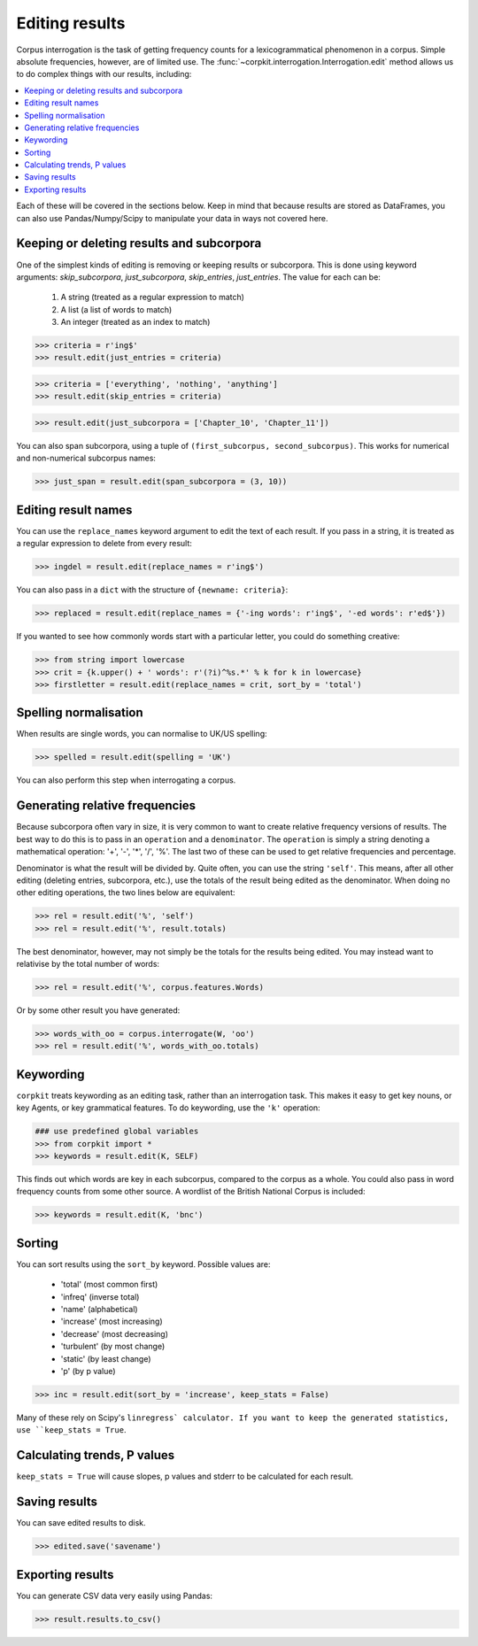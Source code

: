 Editing results
=====================

Corpus interrogation is the task of getting frequency counts for a lexicogrammatical phenomenon in a corpus. Simple absolute frequencies, however, are of limited use. The :func:`~corpkit.interrogation.Interrogation.edit` method allows us to do complex things with our results, including:

.. contents::
   :local:

Each of these will be covered in the sections below. Keep in mind that because results are stored as DataFrames, you can also use Pandas/Numpy/Scipy to manipulate your data in ways not covered here.

Keeping or deleting results and subcorpora
-------------------------------------------

One of the simplest kinds of editing is removing or keeping results or subcorpora. This is done using keyword arguments: `skip_subcorpora`, `just_subcorpora`, `skip_entries`, `just_entries`. The value for each can be:

   1. A string (treated as a regular expression to match)
   2. A list (a list of words to match)
   3. An integer (treated as an index to match)

.. code-block:: python

   >>> criteria = r'ing$'
   >>> result.edit(just_entries = criteria)

.. code-block:: python

   >>> criteria = ['everything', 'nothing', 'anything']
   >>> result.edit(skip_entries = criteria)


.. code-block:: python

   >>> result.edit(just_subcorpora = ['Chapter_10', 'Chapter_11'])

You can also span subcorpora, using a tuple of ``(first_subcorpus, second_subcorpus)``. This works for numerical and non-numerical subcorpus names:

.. code-block:: python

   >>> just_span = result.edit(span_subcorpora = (3, 10))

Editing result names
--------------------

You can use the ``replace_names`` keyword argument to edit the text of each result. If you pass in a string, it is treated as a regular expression to delete from every result:

.. code-block:: python

   >>> ingdel = result.edit(replace_names = r'ing$')

You can also pass in a ``dict`` with the structure of ``{newname: criteria}``:

.. code-block:: python

   >>> replaced = result.edit(replace_names = {'-ing words': r'ing$', '-ed words': r'ed$'})

If you wanted to see how commonly words start with a particular letter, you could do something creative:

.. code-block:: python

   >>> from string import lowercase
   >>> crit = {k.upper() + ' words': r'(?i)^%s.*' % k for k in lowercase}
   >>> firstletter = result.edit(replace_names = crit, sort_by = 'total')

Spelling normalisation
-----------------------

When results are single words, you can normalise to UK/US spelling:

.. code-block:: python

   >>> spelled = result.edit(spelling = 'UK')

You can also perform this step when interrogating a corpus.

Generating relative frequencies
---------------------------------

Because subcorpora often vary in size, it is very common to want to create relative frequency versions of results. The best way to do this is to pass in an ``operation`` and a ``denominator``. The ``operation`` is simply a string denoting a mathematical operation: '+', '-', '*', '/', '%'. The last two of these can be used to get relative frequencies and percentage.

Denominator is what the result will be divided by. Quite often, you can use the string ``'self'``. This means, after all other editing (deleting entries, subcorpora, etc.), use the totals of the result being edited as the denominator. When doing no other editing operations, the two lines below are equivalent:

.. code-block:: python

   >>> rel = result.edit('%', 'self')
   >>> rel = result.edit('%', result.totals)

The best denominator, however, may not simply be the totals for the results being edited. You may instead want to relativise by the total number of words:

.. code-block:: python

.. code-block:: python

   >>> rel = result.edit('%', corpus.features.Words)

Or by some other result you have generated:

.. code-block:: python

   >>> words_with_oo = corpus.interrogate(W, 'oo')
   >>> rel = result.edit('%', words_with_oo.totals)

Keywording
---------------------------------

``corpkit`` treats keywording as an editing task, rather than an interrogation task. This makes it easy to get key nouns, or key Agents, or key grammatical features. To do keywording, use the ``'k'`` operation:

.. code-block:: python

   ### use predefined global variables
   >>> from corpkit import *
   >>> keywords = result.edit(K, SELF)

This finds out which words are key in each subcorpus, compared to the corpus as a whole. You could also pass in word frequency counts from some other source. A wordlist of the British National Corpus is included:

.. code-block:: python

   >>> keywords = result.edit(K, 'bnc')

Sorting
---------------------------------

You can sort results using the ``sort_by`` keyword. Possible values are:

   * 'total' (most common first)
   * 'infreq' (inverse total)
   * 'name' (alphabetical)
   * 'increase' (most increasing)
   * 'decrease' (most decreasing)
   * 'turbulent' (by most change)
   * 'static' (by least change)
   * 'p' (by p value)

.. code-block:: python

   >>> inc = result.edit(sort_by = 'increase', keep_stats = False)

Many of these rely on Scipy's ``linregress` calculator. If you want to keep the generated statistics, use ``keep_stats = True``. 

Calculating trends, P values
---------------------------------

``keep_stats = True`` will cause slopes, p values and stderr to be calculated for each result.

Saving results
----------------

You can save edited results to disk.

.. code-block:: python

   >>> edited.save('savename')

Exporting results
------------------

You can generate CSV data very easily using Pandas:

.. code-block:: python

   >>> result.results.to_csv()